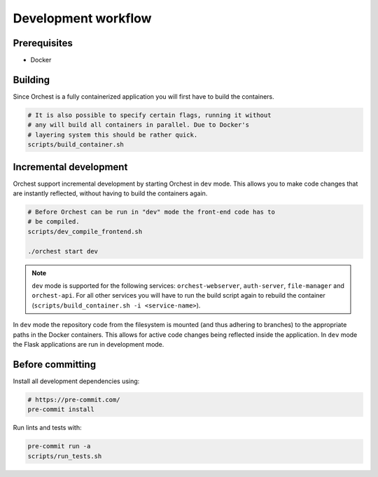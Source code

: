 Development workflow
====================

Prerequisites
-------------

* Docker

Building
--------
Since Orchest is a fully containerized application you will first have to build the containers.

.. code-block:: bash

   # It is also possible to specify certain flags, running it without
   # any will build all containers in parallel. Due to Docker's
   # layering system this should be rather quick.
   scripts/build_container.sh

Incremental development
-----------------------
Orchest support incremental development by starting Orchest in ``dev`` mode. This allows you to make
code changes that are instantly reflected, without having to build the containers again.

.. code-block:: bash

   # Before Orchest can be run in "dev" mode the front-end code has to
   # be compiled.
   scripts/dev_compile_frontend.sh

   ./orchest start dev

.. note::
   ``dev`` mode is supported for the following services: ``orchest-webserver``, ``auth-server``,
   ``file-manager`` and ``orchest-api``. For all other services you will have to run the build
   script again to rebuild the container (``scripts/build_container.sh -i <service-name>``).

In ``dev`` mode the repository code from the filesystem is mounted (and thus adhering to branches)
to the appropriate paths in the Docker containers. This allows for active code changes being
reflected inside the application. In ``dev`` mode the Flask applications are run in development
mode. 


Before committing
-----------------
Install all development dependencies using:

.. code-block:: bash

   # https://pre-commit.com/
   pre-commit install

Run lints and tests with:

.. code-block:: bash

    pre-commit run -a
    scripts/run_tests.sh
